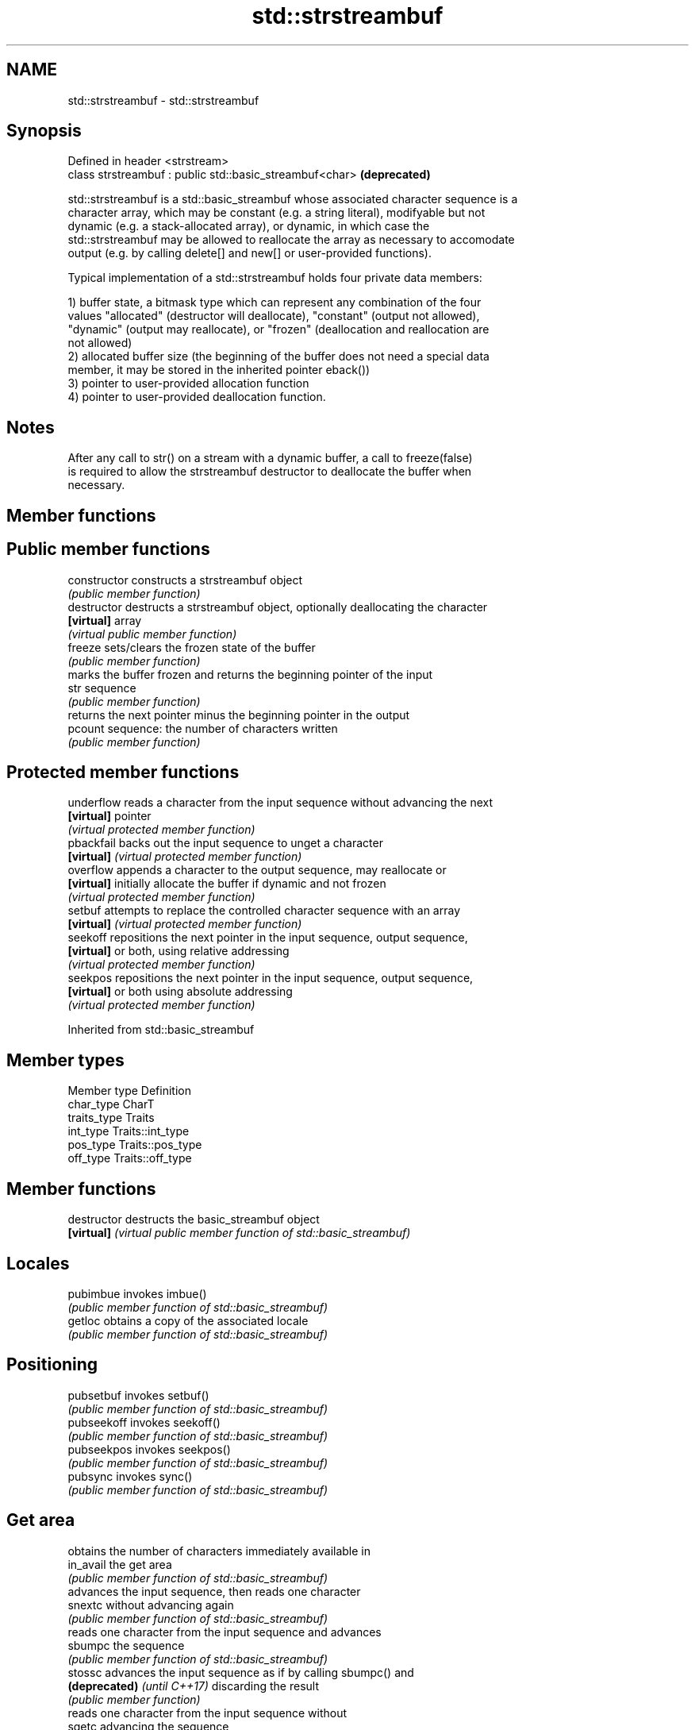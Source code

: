 .TH std::strstreambuf 3 "2018.03.28" "http://cppreference.com" "C++ Standard Libary"
.SH NAME
std::strstreambuf \- std::strstreambuf

.SH Synopsis
   Defined in header <strstream>
   class strstreambuf : public std::basic_streambuf<char>  \fB(deprecated)\fP

   std::strstreambuf is a std::basic_streambuf whose associated character sequence is a
   character array, which may be constant (e.g. a string literal), modifyable but not
   dynamic (e.g. a stack-allocated array), or dynamic, in which case the
   std::strstreambuf may be allowed to reallocate the array as necessary to accomodate
   output (e.g. by calling delete[] and new[] or user-provided functions).

   Typical implementation of a std::strstreambuf holds four private data members:

   1) buffer state, a bitmask type which can represent any combination of the four
   values "allocated" (destructor will deallocate), "constant" (output not allowed),
   "dynamic" (output may reallocate), or "frozen" (deallocation and reallocation are
   not allowed)
   2) allocated buffer size (the beginning of the buffer does not need a special data
   member, it may be stored in the inherited pointer eback())
   3) pointer to user-provided allocation function
   4) pointer to user-provided deallocation function.

.SH Notes

   After any call to str() on a stream with a dynamic buffer, a call to freeze(false)
   is required to allow the strstreambuf destructor to deallocate the buffer when
   necessary.

.SH Member functions

.SH Public member functions
   constructor   constructs a strstreambuf object
                 \fI(public member function)\fP 
   destructor    destructs a strstreambuf object, optionally deallocating the character
   \fB[virtual]\fP     array
                 \fI(virtual public member function)\fP 
   freeze        sets/clears the frozen state of the buffer
                 \fI(public member function)\fP 
                 marks the buffer frozen and returns the beginning pointer of the input
   str           sequence
                 \fI(public member function)\fP 
                 returns the next pointer minus the beginning pointer in the output
   pcount        sequence: the number of characters written
                 \fI(public member function)\fP 
.SH Protected member functions
   underflow     reads a character from the input sequence without advancing the next
   \fB[virtual]\fP     pointer
                 \fI(virtual protected member function)\fP 
   pbackfail     backs out the input sequence to unget a character
   \fB[virtual]\fP     \fI(virtual protected member function)\fP 
   overflow      appends a character to the output sequence, may reallocate or
   \fB[virtual]\fP     initially allocate the buffer if dynamic and not frozen
                 \fI(virtual protected member function)\fP 
   setbuf        attempts to replace the controlled character sequence with an array
   \fB[virtual]\fP     \fI(virtual protected member function)\fP 
   seekoff       repositions the next pointer in the input sequence, output sequence,
   \fB[virtual]\fP     or both, using relative addressing
                 \fI(virtual protected member function)\fP 
   seekpos       repositions the next pointer in the input sequence, output sequence,
   \fB[virtual]\fP     or both using absolute addressing
                 \fI(virtual protected member function)\fP 

Inherited from std::basic_streambuf

.SH Member types

   Member type Definition
   char_type   CharT
   traits_type Traits
   int_type    Traits::int_type
   pos_type    Traits::pos_type
   off_type    Traits::off_type

.SH Member functions

   destructor                 destructs the basic_streambuf object
   \fB[virtual]\fP                  \fI(virtual public member function of std::basic_streambuf)\fP
                              
.SH Locales
   pubimbue                   invokes imbue()
                              \fI(public member function of std::basic_streambuf)\fP 
   getloc                     obtains a copy of the associated locale
                              \fI(public member function of std::basic_streambuf)\fP 
.SH Positioning
   pubsetbuf                  invokes setbuf()
                              \fI(public member function of std::basic_streambuf)\fP 
   pubseekoff                 invokes seekoff()
                              \fI(public member function of std::basic_streambuf)\fP 
   pubseekpos                 invokes seekpos()
                              \fI(public member function of std::basic_streambuf)\fP 
   pubsync                    invokes sync()
                              \fI(public member function of std::basic_streambuf)\fP 
.SH Get area
                              obtains the number of characters immediately available in
   in_avail                   the get area
                              \fI(public member function of std::basic_streambuf)\fP 
                              advances the input sequence, then reads one character
   snextc                     without advancing again
                              \fI(public member function of std::basic_streambuf)\fP 
                              reads one character from the input sequence and advances
   sbumpc                     the sequence
                              \fI(public member function of std::basic_streambuf)\fP 
   stossc                     advances the input sequence as if by calling sbumpc() and
   \fB(deprecated)\fP \fI(until C++17)\fP discarding the result
                              \fI(public member function)\fP 
                              reads one character from the input sequence without
   sgetc                      advancing the sequence
                              \fI(public member function of std::basic_streambuf)\fP 
   sgetn                      invokes xsgetn()
                              \fI(public member function of std::basic_streambuf)\fP 
.SH Put area
                              writes one character to the put area and advances the
   sputc                      next pointer
                              \fI(public member function of std::basic_streambuf)\fP 
   sputn                      invokes xsputn()
                              \fI(public member function of std::basic_streambuf)\fP 
.SH Putback
   sputbackc                  puts one character back in the input sequence
                              \fI(public member function of std::basic_streambuf)\fP 
   sungetc                    moves the next pointer in the input sequence back by one
                              \fI(public member function of std::basic_streambuf)\fP 

.SH Protected member functions

   constructor   constructs a basic_streambuf object
                 \fI(protected member function)\fP 
   operator=     replaces a basic_streambuf object
   \fI(C++11)\fP       \fI(protected member function)\fP 
   swap          swaps two basic_streambuf objects
   \fI(C++11)\fP       \fI(protected member function)\fP 
.SH Locales
   imbue         changes the associated locale
   \fB[virtual]\fP     \fI(virtual protected member function of std::basic_streambuf)\fP 
.SH Positioning
   setbuf        replaces the buffer with user-defined array, if permitted
   \fB[virtual]\fP     \fI(virtual protected member function of std::basic_streambuf)\fP 
   seekoff       repositions the next pointer in the input sequence, output sequence,
   \fB[virtual]\fP     or both, using relative addressing
                 \fI(virtual protected member function of std::basic_streambuf)\fP 
   seekpos       repositions the next pointer in the input sequence, output sequence,
   \fB[virtual]\fP     or both using absolute addressing
                 \fI(virtual protected member function of std::basic_streambuf)\fP 
   sync          synchronizes the buffers with the associated character sequence
   \fB[virtual]\fP     \fI(virtual protected member function of std::basic_streambuf)\fP 
.SH Get area
   showmanyc     obtains the number of characters available for input in the associated
   \fB[virtual]\fP     input sequence, if known
                 \fI(virtual protected member function of std::basic_streambuf)\fP 
   underflow     reads characters from the associated input sequence to the get area
   \fB[virtual]\fP     \fI(virtual protected member function of std::basic_streambuf)\fP 
   uflow         reads characters from the associated input sequence to the get area
   \fB[virtual]\fP     and advances the next pointer
                 \fI(virtual protected member function of std::basic_streambuf)\fP 
   xsgetn        reads multiple characters from the input sequence
   \fB[virtual]\fP     \fI(virtual protected member function of std::basic_streambuf)\fP 
   eback         returns a pointer to the beginning, current character and the end of
   gptr          the get area
   egptr         \fI(protected member function)\fP 
   gbump         advances the next pointer in the input sequence
                 \fI(protected member function)\fP 
                 repositions the beginning, next, and end pointers of the input
   setg          sequence
                 \fI(protected member function)\fP 
.SH Put area
   xsputn        writes multiple characters to the output sequence
   \fB[virtual]\fP     \fI(virtual protected member function of std::basic_streambuf)\fP 
   overflow      writes characters to the associated output sequence from the put area
   \fB[virtual]\fP     \fI(virtual protected member function of std::basic_streambuf)\fP 
   pbase         returns a pointer to the beginning, current character and the end of
   pptr          the put area
   epptr         \fI(protected member function)\fP 
   pbump         advances the next pointer of the output sequence
                 \fI(protected member function)\fP 
                 repositions the beginning, next, and end pointers of the output
   setp          sequence
                 \fI(protected member function)\fP 
.SH Putback
   pbackfail     puts a character back into the input sequence, possibly modifying the
   \fB[virtual]\fP     input sequence
                 \fI(virtual protected member function of std::basic_streambuf)\fP 
